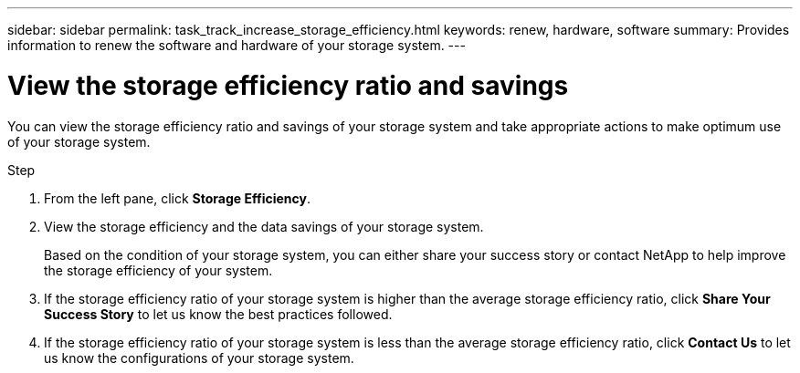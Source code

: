 ---
sidebar: sidebar
permalink: task_track_increase_storage_efficiency.html
keywords: renew, hardware, software
summary: Provides information to renew the software and hardware of your storage system.
---

= View the storage efficiency ratio and savings
:toc: macro
:toclevels: 1
:hardbreaks:
:nofooter:
:icons: font
:linkattrs:
:imagesdir: ./media/

[.lead]
You can view the storage efficiency ratio and savings of your storage system and take appropriate actions to make optimum use of your storage system.

.Step
. From the left pane, click *Storage Efficiency*.
. View the storage efficiency and the data savings of your storage system.
+
Based on the condition of your storage system, you can either share your success story or contact NetApp to help improve the storage efficiency of your system.
. If the storage efficiency ratio of your storage system is higher than the average storage efficiency ratio, click *Share Your Success Story* to let us know the best practices followed.
. If the storage efficiency ratio of your storage system is less than the average storage efficiency ratio, click *Contact Us* to let us know the configurations of your storage system.
